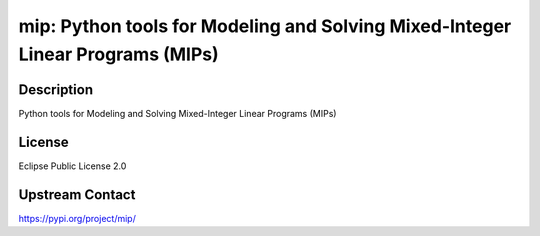 mip: Python tools for Modeling and Solving Mixed-Integer Linear Programs (MIPs)
===============================================================================

Description
-----------

Python tools for Modeling and Solving Mixed-Integer Linear Programs (MIPs)

License
-------

Eclipse Public License 2.0


Upstream Contact
----------------

https://pypi.org/project/mip/

